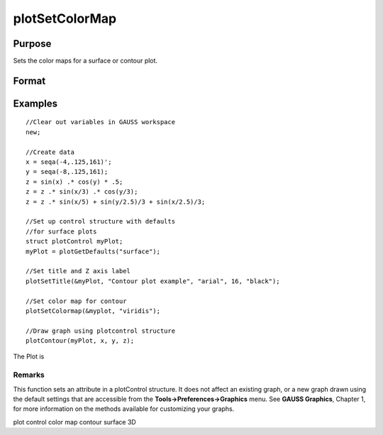 
plotSetColorMap
==============================================

Purpose
----------------
Sets the color maps for a surface or contour plot.

Format
----------------
.. function:: plotSetColorMap(&myPlot, color_type)

    :param &myPlot: A plotControl structure pointer.
    :type &myPlot: TODO

    :param color_type: name of color maps: "viridis", "magma", "inferno", "plasma".
    :type color_type: String

Examples
----------------

::

    //Clear out variables in GAUSS workspace
    new;
    
    //Create data
    x = seqa(-4,.125,161)';
    y = seqa(-8,.125,161);
    z = sin(x) .* cos(y) * .5;
    z = z .* sin(x/3) .* cos(y/3);
    z = z .* sin(x/5) + sin(y/2.5)/3 + sin(x/2.5)/3;
    
    //Set up control structure with defaults
    //for surface plots
    struct plotControl myPlot;
    myPlot = plotGetDefaults("surface");
    
    //Set title and Z axis label
    plotSetTitle(&myPlot, "Contour plot example", "arial", 16, "black");
    
    //Set color map for contour
    plotSetColormap(&myplot, "viridis");
    
    //Draw graph using plotcontrol structure
    plotContour(myPlot, x, y, z);

The Plot is

Remarks
+++++++

This function sets an attribute in a plotControl structure. It does not
affect an existing graph, or a new graph drawn using the default
settings that are accessible from the **Tools->Preferences->Graphics**
menu. See **GAUSS Graphics**, Chapter 1, for more information on the
methods available for customizing your graphs.

.. seealso:: Functions :func:`plotGetDefaults`, :func:`plotSetContourLabels`, :func:`plotSetZLevels`

plot control color map contour surface 3D
